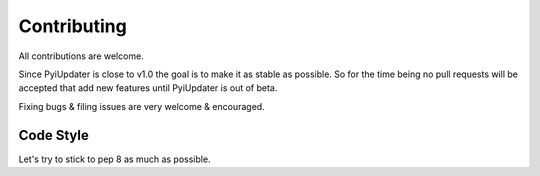 .. _contributing:

Contributing
============

All contributions are welcome.

Since PyiUpdater is close to v1.0 the goal is to make it as stable as possible. So for the time being no pull requests will be accepted that add new features until PyiUpdater is out of beta.

Fixing bugs & filing issues are very welcome & encouraged.


Code Style
~~~~~~~~~~
Let's try to stick to pep 8 as much as possible.